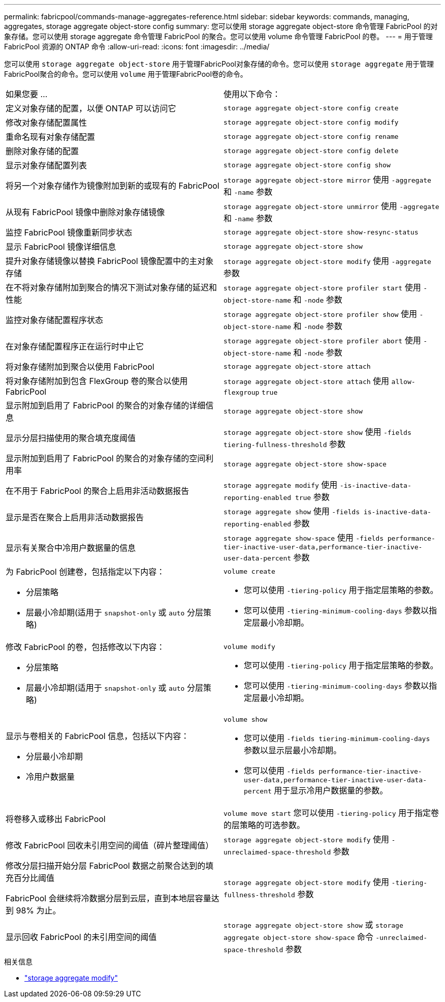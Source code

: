 ---
permalink: fabricpool/commands-manage-aggregates-reference.html 
sidebar: sidebar 
keywords: commands, managing, aggregates, storage aggregate object-store config 
summary: 您可以使用 storage aggregate object-store 命令管理 FabricPool 的对象存储。您可以使用 storage aggregate 命令管理 FabricPool 的聚合。您可以使用 volume 命令管理 FabricPool 的卷。 
---
= 用于管理 FabricPool 资源的 ONTAP 命令
:allow-uri-read: 
:icons: font
:imagesdir: ../media/


[role="lead"]
您可以使用 `storage aggregate object-store` 用于管理FabricPool对象存储的命令。您可以使用 `storage aggregate` 用于管理FabricPool聚合的命令。您可以使用 `volume` 用于管理FabricPool卷的命令。

|===


| 如果您要 ... | 使用以下命令： 


 a| 
定义对象存储的配置，以便 ONTAP 可以访问它
 a| 
`storage aggregate object-store config create`



 a| 
修改对象存储配置属性
 a| 
`storage aggregate object-store config modify`



 a| 
重命名现有对象存储配置
 a| 
`storage aggregate object-store config rename`



 a| 
删除对象存储的配置
 a| 
`storage aggregate object-store config delete`



 a| 
显示对象存储配置列表
 a| 
`storage aggregate object-store config show`



 a| 
将另一个对象存储作为镜像附加到新的或现有的 FabricPool
 a| 
`storage aggregate object-store mirror` 使用 `-aggregate` 和 `-name` 参数



 a| 
从现有 FabricPool 镜像中删除对象存储镜像
 a| 
`storage aggregate object-store unmirror` 使用 `-aggregate` 和 `-name` 参数



 a| 
监控 FabricPool 镜像重新同步状态
 a| 
`storage aggregate object-store show-resync-status`



 a| 
显示 FabricPool 镜像详细信息
 a| 
`storage aggregate object-store show`



 a| 
提升对象存储镜像以替换 FabricPool 镜像配置中的主对象存储
 a| 
`storage aggregate object-store modify` 使用 `-aggregate` 参数



 a| 
在不将对象存储附加到聚合的情况下测试对象存储的延迟和性能
 a| 
`storage aggregate object-store profiler start` 使用 `-object-store-name` 和 `-node` 参数



 a| 
监控对象存储配置程序状态
 a| 
`storage aggregate object-store profiler show` 使用 `-object-store-name` 和 `-node` 参数



 a| 
在对象存储配置程序正在运行时中止它
 a| 
`storage aggregate object-store profiler abort` 使用 `-object-store-name` 和 `-node` 参数



 a| 
将对象存储附加到聚合以使用 FabricPool
 a| 
`storage aggregate object-store attach`



 a| 
将对象存储附加到包含 FlexGroup 卷的聚合以使用 FabricPool
 a| 
`storage aggregate object-store attach` 使用 `allow-flexgroup` `true`



 a| 
显示附加到启用了 FabricPool 的聚合的对象存储的详细信息
 a| 
`storage aggregate object-store show`



 a| 
显示分层扫描使用的聚合填充度阈值
 a| 
`storage aggregate object-store show` 使用 `-fields tiering-fullness-threshold` 参数



 a| 
显示附加到启用了 FabricPool 的聚合的对象存储的空间利用率
 a| 
`storage aggregate object-store show-space`



 a| 
在不用于 FabricPool 的聚合上启用非活动数据报告
 a| 
`storage aggregate modify` 使用 `-is-inactive-data-reporting-enabled true` 参数



 a| 
显示是否在聚合上启用非活动数据报告
 a| 
`storage aggregate show` 使用 `-fields is-inactive-data-reporting-enabled` 参数



 a| 
显示有关聚合中冷用户数据量的信息
 a| 
`storage aggregate show-space` 使用 `-fields performance-tier-inactive-user-data,performance-tier-inactive-user-data-percent` 参数



 a| 
为 FabricPool 创建卷，包括指定以下内容：

* 分层策略
* 层最小冷却期(适用于 `snapshot-only` 或 `auto` 分层策略)

 a| 
`volume create`

* 您可以使用 `-tiering-policy` 用于指定层策略的参数。
* 您可以使用 `-tiering-minimum-cooling-days` 参数以指定层最小冷却期。




 a| 
修改 FabricPool 的卷，包括修改以下内容：

* 分层策略
* 层最小冷却期(适用于 `snapshot-only` 或 `auto` 分层策略)

 a| 
`volume modify`

* 您可以使用 `-tiering-policy` 用于指定层策略的参数。
* 您可以使用 `-tiering-minimum-cooling-days` 参数以指定层最小冷却期。




 a| 
显示与卷相关的 FabricPool 信息，包括以下内容：

* 分层最小冷却期
* 冷用户数据量

 a| 
`volume show`

* 您可以使用 `-fields tiering-minimum-cooling-days` 参数以显示层最小冷却期。
* 您可以使用 `-fields performance-tier-inactive-user-data,performance-tier-inactive-user-data-percent` 用于显示冷用户数据量的参数。




 a| 
将卷移入或移出 FabricPool
 a| 
`volume move start` 您可以使用 `-tiering-policy` 用于指定卷的层策略的可选参数。



 a| 
修改 FabricPool 回收未引用空间的阈值（碎片整理阈值）
 a| 
`storage aggregate object-store modify` 使用 `-unreclaimed-space-threshold` 参数



 a| 
修改分层扫描开始分层 FabricPool 数据之前聚合达到的填充百分比阈值

FabricPool 会继续将冷数据分层到云层，直到本地层容量达到 98% 为止。
 a| 
`storage aggregate object-store modify` 使用 `-tiering-fullness-threshold` 参数



 a| 
显示回收 FabricPool 的未引用空间的阈值
 a| 
`storage aggregate object-store show` 或 `storage aggregate object-store show-space` 命令 `-unreclaimed-space-threshold` 参数

|===
.相关信息
* link:https://docs.netapp.com/us-en/ontap-cli/storage-aggregate-modify.html["storage aggregate modify"^]

